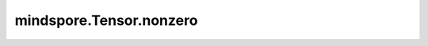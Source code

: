 mindspore.Tensor.nonzero
========================

.. py:method:: mindspore.Tensor.nonzero(*, as_tuple=False)

    返回所有非零元素下标位置。

    .. note::
        `self` 的秩。

        - Ascend: 其秩可以等于0，O2模式除外。
        - CPU/GPU: 其秩应大于等于1。

    关键字参数：
        - **as_tuple** (bool, 可选) - 是否以tuple形式输出。如果为 ``False`` ，输出Tensor，默认值： ``False`` 。如果为 ``True`` ，输出Tuple[Tensor]，只支持 ``Ascend`` 。

    返回：
        - 当as_tuple=False，输出Tensor，维度为2，类型为int64，表示输入中所有非零元素的下标。
        - 当as_tuple=True，输出Tuple[Tensor]，类型为int64，长度为输入张量的维度，每一元素是输入张量在该维度下所有非零元素的下标的1D张量。

    异常：
        - **TypeError** - 如果 `self` 不是Tensor。
        - **TypeError** - 如果 `as_tuple` 不是bool。
        - **RuntimeError** - 在CPU或者GPU或者Ascend的O2模式中，如果 `self` 的维度为0。
